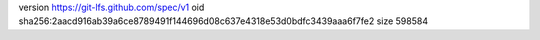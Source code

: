 version https://git-lfs.github.com/spec/v1
oid sha256:2aacd916ab39a6ce8789491f144696d08c637e4318e53d0bdfc3439aaa6f7fe2
size 598584
